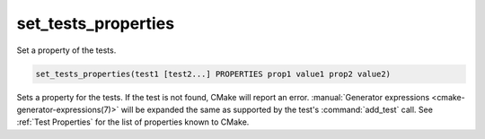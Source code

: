 set_tests_properties
--------------------

Set a property of the tests.

.. code-block:: cmake

  set_tests_properties(test1 [test2...] PROPERTIES prop1 value1 prop2 value2)

Sets a property for the tests.  If the test is not found, CMake
will report an error.
:manual:`Generator expressions <cmake-generator-expressions(7)>` will be
expanded the same as supported by the test's :command:`add_test` call.  See
:ref:`Test Properties` for the list of properties known to CMake.
